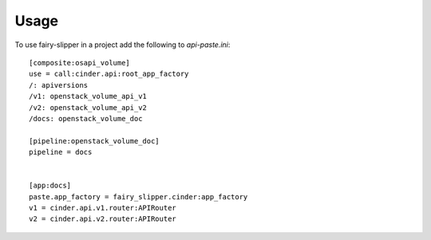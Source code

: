 ========
Usage
========

To use fairy-slipper in a project add the following to `api-paste.ini`::

   [composite:osapi_volume]
   use = call:cinder.api:root_app_factory
   /: apiversions
   /v1: openstack_volume_api_v1
   /v2: openstack_volume_api_v2
   /docs: openstack_volume_doc

   [pipeline:openstack_volume_doc]
   pipeline = docs


   [app:docs]
   paste.app_factory = fairy_slipper.cinder:app_factory
   v1 = cinder.api.v1.router:APIRouter
   v2 = cinder.api.v2.router:APIRouter
